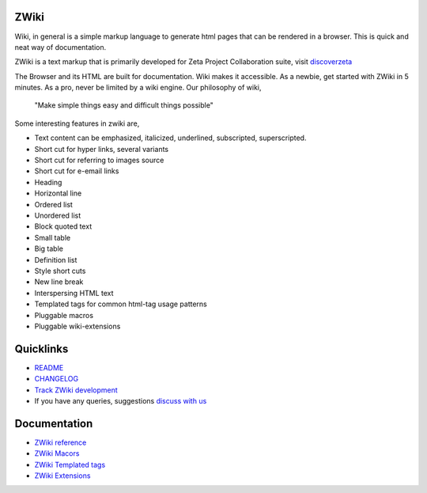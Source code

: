ZWiki
=====

Wiki, in general is a simple markup language to generate html pages
that can be rendered in a browser. This is quick and neat way of 
documentation.

ZWiki is a text markup that is primarily developed for Zeta Project
Collaboration suite, visit `discoverzeta <http://www.discoverzeta.com/>`_

The Browser and its HTML are built for documentation. Wiki makes
it accessible. As a newbie, get started with ZWiki in 5 minutes.  As a pro,
never be limited by a wiki engine.
Our philosophy of wiki,

    "Make simple things easy and difficult things possible"

Some interesting features in zwiki are,

* Text content can be emphasized, italicized, underlined, subscripted,
  superscripted.
* Short cut for hyper links, several variants
* Short cut for referring to images source
* Short cut for e-email links
* Heading
* Horizontal line
* Ordered list
* Unordered list
* Block quoted text
* Small table
* Big table
* Definition list
* Style short cuts
* New line break
* Interspersing HTML text
* Templated tags for common html-tag usage patterns
* Pluggable macros
* Pluggable wiki-extensions

Quicklinks
==========

* `README <http://dev.discoverzeta.com/p/zwiki/wiki/README>`_
* `CHANGELOG <http://dev.discoverzeta.com/p/zwiki/wiki/CHANGELOG>`_
* `Track ZWiki development <http://dev.discoverzeta.com/p/zwiki>`_
* If you have any queries, suggestions
  `discuss with us <http://groups.google.com/group/zeta-discuss>`_

Documentation
=============

* `ZWiki reference <http://dev.discoverzeta.com/help/zwiki/ZWiki>`_
* `ZWiki Macors <http://dev.discoverzeta.com/help/zwiki/ZWMacros>`_
* `ZWiki Templated tags <http://dev.discoverzeta.com/help/zwiki/ZWTemplateTags>`_
* `ZWiki Extensions <http://dev.discoverzeta.com/help/zwiki/ZWExtensions>`_


